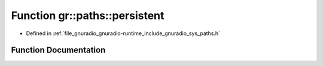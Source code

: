 .. _exhale_function_namespacegr_1_1paths_1aca22e94bf1aa53aa9ee70a78a79c1014:

Function gr::paths::persistent
==============================

- Defined in :ref:`file_gnuradio_gnuradio-runtime_include_gnuradio_sys_paths.h`


Function Documentation
----------------------


.. doxygenfunction:: gr::paths::persistent()
   :project: gnuradio